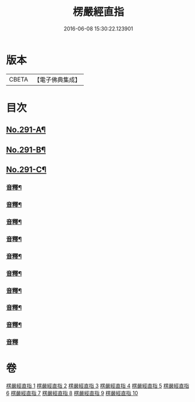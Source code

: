 #+TITLE: 楞嚴經直指 
#+DATE: 2016-06-08 15:30:22.123901

* 版本
 |     CBETA|【電子佛典集成】|

* 目次
** [[file:KR6j0699_001.txt::001-0461a1][No.291-A¶]]
** [[file:KR6j0699_001.txt::001-0461c7][No.291-B¶]]
** [[file:KR6j0699_001.txt::001-0462a9][No.291-C¶]]
*** [[file:KR6j0699_001.txt::001-0475b18][音釋¶]]
*** [[file:KR6j0699_002.txt::002-0490c20][音釋¶]]
*** [[file:KR6j0699_003.txt::003-0503c13][音釋¶]]
*** [[file:KR6j0699_004.txt::004-0523a16][音釋¶]]
*** [[file:KR6j0699_005.txt::005-0536a2][音釋¶]]
*** [[file:KR6j0699_006.txt::006-0552a13][音釋¶]]
*** [[file:KR6j0699_007.txt::007-0563b5][音釋¶]]
*** [[file:KR6j0699_008.txt::008-0579a8][音釋¶]]
*** [[file:KR6j0699_009.txt::009-0591c18][音釋¶]]
*** [[file:KR6j0699_010.txt::010-0602b24][音釋]]

* 卷
[[file:KR6j0699_001.txt][楞嚴經直指 1]]
[[file:KR6j0699_002.txt][楞嚴經直指 2]]
[[file:KR6j0699_003.txt][楞嚴經直指 3]]
[[file:KR6j0699_004.txt][楞嚴經直指 4]]
[[file:KR6j0699_005.txt][楞嚴經直指 5]]
[[file:KR6j0699_006.txt][楞嚴經直指 6]]
[[file:KR6j0699_007.txt][楞嚴經直指 7]]
[[file:KR6j0699_008.txt][楞嚴經直指 8]]
[[file:KR6j0699_009.txt][楞嚴經直指 9]]
[[file:KR6j0699_010.txt][楞嚴經直指 10]]

